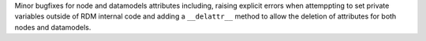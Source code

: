 Minor bugfixes for node and datamodels attributes including, raising explicit errors
when attemppting to set private variables outside of RDM internal code and adding a
``__delattr__`` method to allow the deletion of attributes for both nodes and datamodels.

